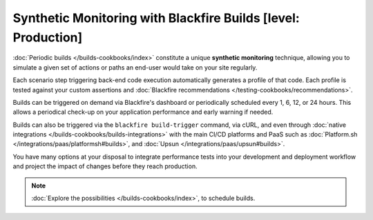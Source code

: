 Synthetic Monitoring with Blackfire Builds [level: Production]
==============================================================

:doc:`Periodic builds </builds-cookbooks/index>` constitute a unique
**synthetic monitoring** technique, allowing you to simulate a given set of
actions or paths an end-user would take on your site regularly.

Each scenario step triggering back-end code execution automatically generates a
profile of that code. Each profile is tested against your custom assertions and
:doc:`Blackfire recommendations </testing-cookbooks/recommendations>`.

Builds can be triggered on demand via Blackfire's dashboard or periodically
scheduled every 1, 6, 12, or 24 hours. This allows a periodical check-up on your
application performance and early warning if needed.

Builds can also be triggered via the ``blackfire build-trigger`` command,
via cURL, and even through :doc:`native integrations </builds-cookbooks/builds-integrations>`
with the main CI/CD platforms and PaaS such as :doc:`Platform.sh </integrations/paas/platformsh#builds>`, and :doc:`Upsun </integrations/paas/upsun#builds>`.

You have many options at your disposal to integrate performance tests into your
development and deployment workflow and project the impact of changes before
they reach production.

.. note::

    :doc:`Explore the possibilities </builds-cookbooks/index>`, to schedule
    builds.
